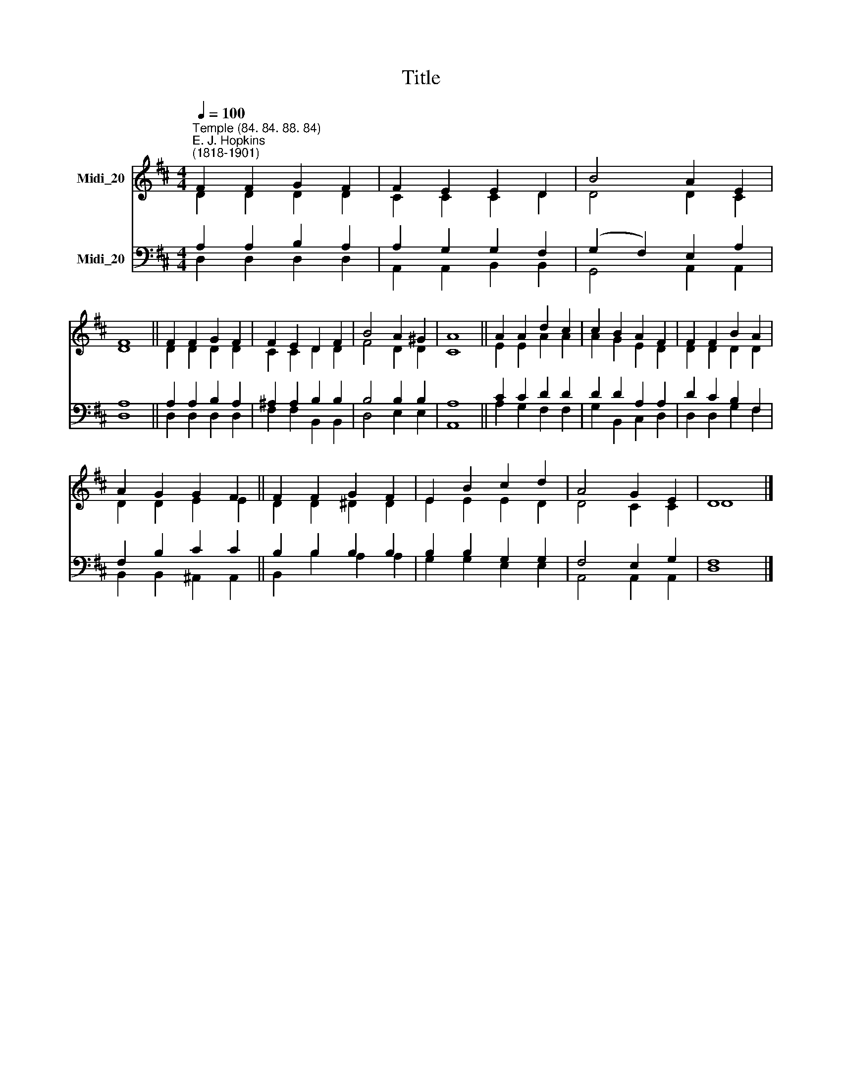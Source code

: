 X:1
T:Title
%%score ( 1 2 ) ( 3 4 )
L:1/8
Q:1/4=100
M:4/4
K:D
V:1 treble nm="Midi_20"
V:2 treble 
V:3 bass nm="Midi_20"
V:4 bass 
V:1
"^Temple (84. 84. 88. 84)""^E. J. Hopkins\n(1818-1901)" F2 F2 G2 F2 | F2 E2 E2 D2 | B4 A2 E2 | %3
 F8 || F2 F2 G2 F2 | F2 E2 D2 F2 | B4 A2 ^G2 | A8 || A2 A2 d2 c2 | c2 B2 A2 F2 | F2 F2 B2 A2 | %11
 A2 G2 G2 F2 || F2 F2 G2 F2 | E2 B2 c2 d2 | A4 G2 E2 | D8 |] %16
V:2
 D2 D2 D2 D2 | C2 C2 C2 D2 | D4 D2 C2 | D8 || D2 D2 D2 D2 | C2 C2 D2 D2 | F4 D2 D2 | C8 || %8
 E2 E2 A2 A2 | A2 G2 E2 D2 | D2 D2 D2 D2 | D2 D2 E2 E2 || D2 D2 ^D2 D2 | E2 E2 E2 D2 | D4 C2 C2 | %15
 D8 |] %16
V:3
 A,2 A,2 B,2 A,2 | A,2 G,2 G,2 F,2 | (G,2 F,2) E,2 A,2 | A,8 || A,2 A,2 B,2 A,2 | %5
 ^A,2 A,2 B,2 B,2 | B,4 B,2 B,2 | A,8 || C2 C2 D2 D2 | D2 D2 A,2 A,2 | D2 C2 B,2 F,2 | %11
 F,2 B,2 C2 C2 || B,2 B,2 B,2 B,2 | B,2 B,2 G,2 G,2 | F,4 E,2 G,2 | F,8 |] %16
V:4
 D,2 D,2 D,2 D,2 | A,,2 A,,2 B,,2 B,,2 | G,,4 A,,2 A,,2 | D,8 || D,2 D,2 D,2 D,2 | %5
 F,2 F,2 B,,2 B,,2 | D,4 E,2 E,2 | A,,8 || A,2 G,2 F,2 F,2 | G,2 B,,2 C,2 D,2 | D,2 D,2 G,2 F,2 | %11
 B,,2 B,,2 ^A,,2 A,,2 || B,,2 B,2 A,2 A,2 | G,2 G,2 E,2 E,2 | A,,4 A,,2 A,,2 | D,8 |] %16

